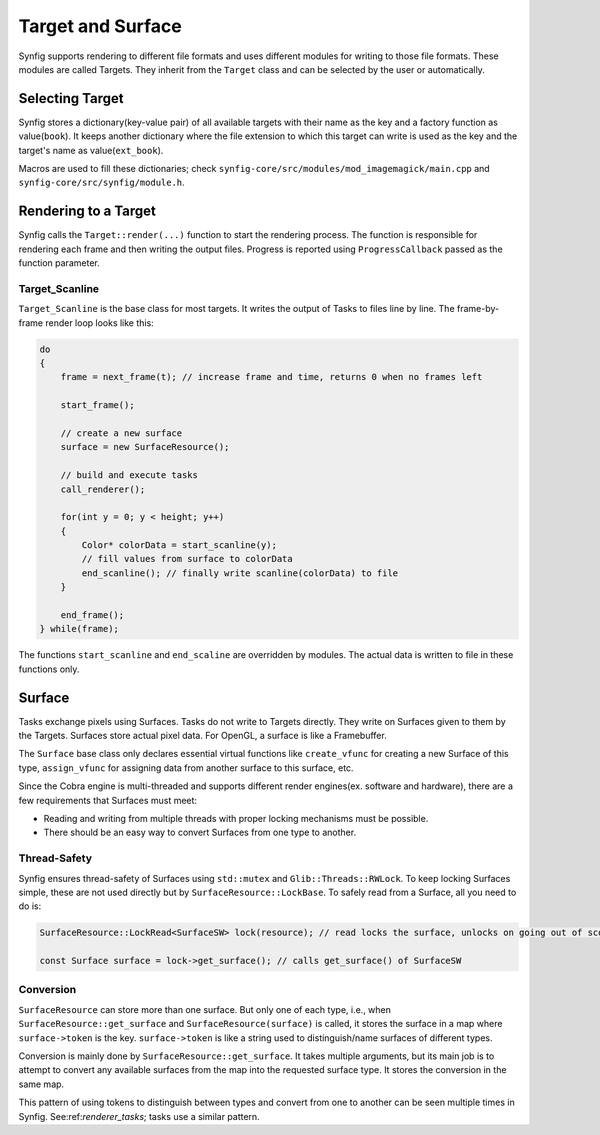 .. _renderer_target_surface:

Target and Surface
==================

Synfig supports rendering to different file formats and uses different modules for writing to those file formats. These modules are called Targets. They inherit from the ``Target`` class and can be selected by the user or automatically.

Selecting Target
~~~~~~~~~~~~~~~~

Synfig stores a dictionary(key-value pair) of all available targets with their name as the key and a factory function as value(``book``). It keeps another dictionary where the file extension to which this target can write is used as the key and the target's name as value(``ext_book``).

Macros are used to fill these dictionaries; check ``synfig-core/src/modules/mod_imagemagick/main.cpp`` and ``synfig-core/src/synfig/module.h``.

Rendering to a Target
~~~~~~~~~~~~~~~~~~~~~

Synfig calls the ``Target::render(...)`` function to start the rendering process. The function is responsible for rendering each frame and then writing the output files. Progress is reported using ``ProgressCallback`` passed as the function parameter.

Target_Scanline
---------------

``Target_Scanline`` is the base class for most targets. It writes the output of Tasks to files line by line. The frame-by-frame render loop looks like this:

.. code-block:: cpp

    do
    {
        frame = next_frame(t); // increase frame and time, returns 0 when no frames left

        start_frame();

        // create a new surface
        surface = new SurfaceResource();

        // build and execute tasks
        call_renderer();
        
        for(int y = 0; y < height; y++)
        {
            Color* colorData = start_scanline(y);
            // fill values from surface to colorData
            end_scanline(); // finally write scanline(colorData) to file
        }

        end_frame();
    } while(frame);

The functions ``start_scanline`` and ``end_scaline`` are overridden by modules. The actual data is written to file in these functions only.

Surface
~~~~~~~

Tasks exchange pixels using Surfaces. Tasks do not write to Targets directly. They write on Surfaces given to them by the Targets. Surfaces store actual pixel data. For OpenGL, a surface is like a Framebuffer.

The ``Surface`` base class only declares essential virtual functions like ``create_vfunc`` for creating a new Surface of this type, ``assign_vfunc`` for assigning data from another surface to this surface, etc.

Since the Cobra engine is multi-threaded and supports different render engines(ex. software and hardware), there are a few requirements that Surfaces must meet:

* Reading and writing from multiple threads with proper locking mechanisms must be possible.
* There should be an easy way to convert Surfaces from one type to another.

Thread-Safety
-------------

Synfig ensures thread-safety of Surfaces using ``std::mutex`` and ``Glib::Threads::RWLock``. To keep locking Surfaces simple, these are not used directly but by ``SurfaceResource::LockBase``. To safely read from a Surface, all you need to do is:

.. code-block:: cpp

   SurfaceResource::LockRead<SurfaceSW> lock(resource); // read locks the surface, unlocks on going out of scope(desctructor called)

   const Surface surface = lock->get_surface(); // calls get_surface() of SurfaceSW

Conversion
----------

``SurfaceResource`` can store more than one surface. But only one of each type, i.e., when ``SurfaceResource::get_surface`` and ``SurfaceResource(surface)``  is called, it stores the surface in a map where ``surface->token`` is the key. ``surface->token`` is like a string used to distinguish/name surfaces of different types.

Conversion is mainly done by ``SurfaceResource::get_surface``. It takes multiple arguments, but its main job is to attempt to convert any available surfaces from the map into the requested surface type. It stores the conversion in the same map.

This pattern of using tokens to distinguish between types and convert from one to another can be seen multiple times in Synfig. See:ref:`renderer_tasks`; tasks use a similar pattern.
